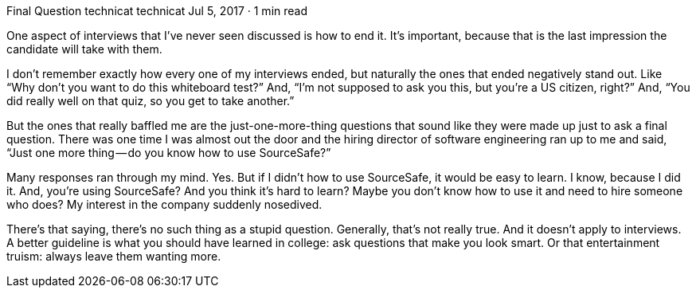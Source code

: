 Final Question
technicat
technicat
Jul 5, 2017 · 1 min read

One aspect of interviews that I’ve never seen discussed is how to end it. It’s important, because that is the last impression the candidate will take with them.

I don’t remember exactly how every one of my interviews ended, but naturally the ones that ended negatively stand out. Like “Why don’t you want to do this whiteboard test?” And, “I’m not supposed to ask you this, but you’re a US citizen, right?” And, “You did really well on that quiz, so you get to take another.”

But the ones that really baffled me are the just-one-more-thing questions that sound like they were made up just to ask a final question. There was one time I was almost out the door and the hiring director of software engineering ran up to me and said, “Just one more thing — do you know how to use SourceSafe?”

Many responses ran through my mind. Yes. But if I didn’t how to use SourceSafe, it would be easy to learn. I know, because I did it. And, you’re using SourceSafe? And you think it’s hard to learn? Maybe you don’t know how to use it and need to hire someone who does? My interest in the company suddenly nosedived.

There’s that saying, there’s no such thing as a stupid question. Generally, that’s not really true. And it doesn’t apply to interviews. A better guideline is what you should have learned in college: ask questions that make you look smart. Or that entertainment truism: always leave them wanting more.
